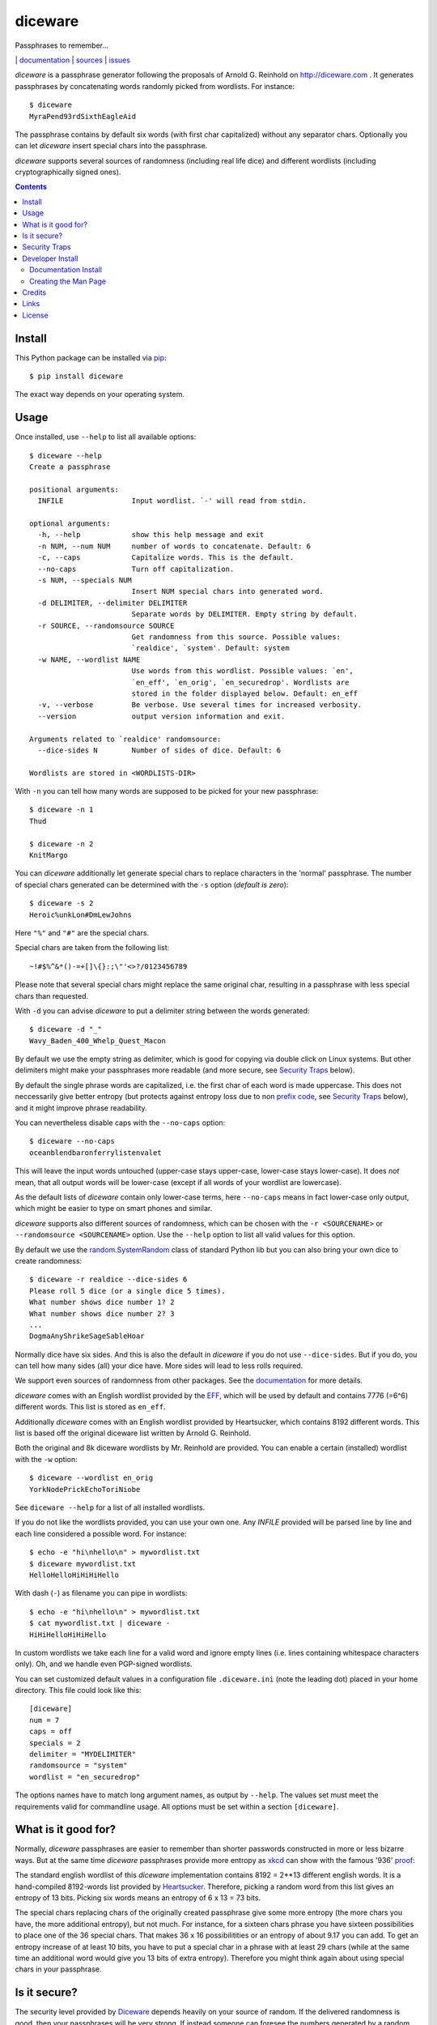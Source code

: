 diceware
========

Passphrases to remember...

|bdg-build|  | `documentation <https://diceware.readthedocs.io/>`_ | `sources <https://github.com/ulif/diceware>`_ | `issues <https://github.com/ulif/diceware/issues>`_

.. |bdg-build| image:: https://travis-ci.org/ulif/diceware.png?branch=master
    :target: https://travis-ci.org/ulif/diceware
    :alt: Build Status

.. |bdg-last-release|  image:: https://img.shields.io/pypi/v/diceware.svg
    :target: https://pypi.python.org/pypi/diceware/
    :alt: Latest Release

.. |bdg-versions| image:: https://img.shields.io/pypi/pyversions/diceware.svg
    :target: https://pypi.python.org/pypi/diceware/
    :alt: Supported Python Versions

.. |bdg-license| image:: https://img.shields.io/pypi/l/diceware.svg
    :target: https://pypi.python.org/pypi/diceware/
    :alt: License

.. |doc-status| image:: https://readthedocs.io/projects/diceware/badge/?version=latest
     :target: https://diceware.readthedocs.io/en/latest/
     :alt: Documentation Status

`diceware` is a passphrase generator following the proposals of
Arnold G. Reinhold on http://diceware.com . It generates passphrases
by concatenating words randomly picked from wordlists. For instance::

  $ diceware
  MyraPend93rdSixthEagleAid

The passphrase contains by default six words (with first char
capitalized) without any separator chars. Optionally you can let
`diceware` insert special chars into the passphrase.

`diceware` supports several sources of randomness (including real life
dice) and different wordlists (including cryptographically signed
ones).

.. contents::


Install
-------

This Python package can be installed via pip_::

  $ pip install diceware

The exact way depends on your operating system.


Usage
-----

Once installed, use ``--help`` to list all available options::

  $ diceware --help
  Create a passphrase

  positional arguments:
    INFILE                Input wordlist. `-' will read from stdin.

  optional arguments:
    -h, --help            show this help message and exit
    -n NUM, --num NUM     number of words to concatenate. Default: 6
    -c, --caps            Capitalize words. This is the default.
    --no-caps             Turn off capitalization.
    -s NUM, --specials NUM
                          Insert NUM special chars into generated word.
    -d DELIMITER, --delimiter DELIMITER
                          Separate words by DELIMITER. Empty string by default.
    -r SOURCE, --randomsource SOURCE
                          Get randomness from this source. Possible values:
                          `realdice', `system'. Default: system
    -w NAME, --wordlist NAME
                          Use words from this wordlist. Possible values: `en',
                          `en_eff', `en_orig', `en_securedrop'. Wordlists are
                          stored in the folder displayed below. Default: en_eff
    -v, --verbose         Be verbose. Use several times for increased verbosity.
    --version             output version information and exit.

  Arguments related to `realdice' randomsource:
    --dice-sides N        Number of sides of dice. Default: 6

  Wordlists are stored in <WORDLISTS-DIR>

With ``-n`` you can tell how many words are supposed to be picked for
your new passphrase::

  $ diceware -n 1
  Thud

  $ diceware -n 2
  KnitMargo

You can `diceware` additionally let generate special chars to replace
characters in the 'normal' passphrase.  The number of special chars
generated can be determined with the ``-s`` option (*default is zero*)::

  $ diceware -s 2
  Heroic%unkLon#DmLewJohns

Here ``"%"`` and ``"#"`` are the special chars.

Special chars are taken from the following list::

  ~!#$%^&*()-=+[]\{}:;\"'<>?/0123456789

Please note that several special chars might replace the same original
char, resulting in a passphrase with less special chars than requested.

With ``-d`` you can advise `diceware` to put a delimiter string
between the words generated::

  $ diceware -d "_"
  Wavy_Baden_400_Whelp_Quest_Macon

By default we use the empty string as delimiter, which is good for
copying via double click on Linux systems. But other delimiters might
make your passphrases more readable (and more secure, see
`Security Traps <#sec-traps>`_ below).

By default the single phrase words are capitalized, i.e. the first
char of each word is made uppercase. This does not neccessarily give
better entropy (but protects against entropy loss due to non `prefix
code`_, see `Security Traps <#sec-traps>`_ below), and it might
improve phrase readability.

You can nevertheless disable caps with the ``--no-caps`` option::

  $ diceware --no-caps
  oceanblendbaronferrylistenvalet

This will leave the input words untouched (upper-case stays upper-case,
lower-case stays lower-case). It does *not* mean, that all output words will be
lower-case (except if all words of your wordlist are lowercase).

As the default lists of `diceware` contain only lower-case terms, here
``--no-caps`` means in fact lower-case only output, which might be easier to
type on smart phones and similar.

`diceware` supports also different sources of randomness, which can be
chosen with the ``-r <SOURCENAME>`` or ``--randomsource <SOURCENAME>``
option. Use the ``--help`` option to list all valid values for this
option.

By default we use the `random.SystemRandom`_ class of standard Python
lib but you can also bring your own dice to create randomness::

  $ diceware -r realdice --dice-sides 6
  Please roll 5 dice (or a single dice 5 times).
  What number shows dice number 1? 2
  What number shows dice number 2? 3
  ...
  DogmaAnyShrikeSageSableHoar

Normally dice have six sides. And this is also the default in
`diceware` if you do not use ``--dice-sides``. But if you do, you can
tell how many sides (all) your dice have. More sides will lead to less
rolls required.

We support even sources of randomness from other packages. See the
`documentation <https://diceware.readthedocs.io/>`_ for more details.

`diceware` comes with an English wordlist provided by the EFF_, which will be
used by default and contains 7776 (=6^6) different words. This list is stored
as ``en_eff``.

Additionally `diceware` comes with an English wordlist provided by Heartsucker,
which contains 8192 different words. This list is based off the original
diceware list written by Arnold G. Reinhold.

Both the original and 8k diceware wordlists by Mr. Reinhold are provided.
You can enable a certain (installed) wordlist with the ``-w`` option::

  $ diceware --wordlist en_orig
  YorkNodePrickEchoToriNiobe

See ``diceware --help`` for a list of all installed wordlists.

If you do not like the wordlists provided, you can use your own
one. Any `INFILE` provided will be parsed line by line and each line
considered a possible word. For instance::

  $ echo -e "hi\nhello\n" > mywordlist.txt
  $ diceware mywordlist.txt
  HelloHelloHiHiHiHello

With dash (``-``) as filename you can pipe in wordlists::

  $ echo -e "hi\nhello\n" > mywordlist.txt
  $ cat mywordlist.txt | diceware -
  HiHiHelloHiHiHello

In custom wordlists we take each line for a valid word and ignore
empty lines (i.e. lines containing whitespace characters only). Oh,
and we handle even PGP-signed wordlists.

You can set customized default values in a configuration file
``.diceware.ini`` (note the leading dot) placed in your home
directory. This file could look like this::

  [diceware]
  num = 7
  caps = off
  specials = 2
  delimiter = "MYDELIMITER"
  randomsource = "system"
  wordlist = "en_securedrop"

The options names have to match long argument names, as output by
``--help``. The values set must meet the requirements valid for
commandline usage. All options must be set within a section
``[diceware]``.


What is it good for?
--------------------

Normally, `diceware` passphrases are easier to remember than shorter
passwords constructed in more or less bizarre ways. But at the same
time `diceware` passphrases provide more entropy as `xkcd`_ can show
with the famous '936' proof_:

.. image:: http://imgs.xkcd.com/comics/password_strength.png
   :align: center
   :target: http://xkcd.com/936/

.. _xkcd: http://xkcd.com/
.. _proof: http://xkcd.com/936/

The standard english wordlist of this `diceware` implementation
contains 8192 = 2**13 different english words. It is a hand-compiled
8192-words list provided by `Heartsucker`_. Therefore, picking a
random word from this list gives an entropy of 13 bits. Picking six
words means an entropy of 6 x 13 = 73 bits.

The special chars replacing chars of the originally created passphrase
give some more entropy (the more chars you have, the more additional
entropy), but not much. For instance, for a sixteen chars phrase you
have sixteen possibilities to place one of the 36 special chars. That
makes 36 x 16 possibilitities or an entropy of about 9.17 you can add.
To get an entropy increase of at least 10 bits, you have to put a
special char in a phrase with at least 29 chars (while at the same
time an additional word would give you 13 bits of extra
entropy). Therefore you might think again about using special chars in
your passphrase.


Is it secure?
-------------

The security level provided by Diceware_ depends heavily on your
source of random. If the delivered randomness is good, then your
passphrases will be very strong. If instead someone can foresee the
numbers generated by a random number generator, your passphrases will
be surprisingly weak.

This Python implementation uses (by default) the
`random.SystemRandom`_ source provided by Python. On Un*x systems it
accesses `/dev/urandom`. You might want to follow reports about
manipulated random number generators in operating systems closely.

The Python API of this package allows usage of other sources of
randomness when generating passphrases. This includes real dice. See
the ``-r`` option.


.. _sec-traps:

Security Traps
--------------

There are issues that might reduce the entropy of the passphrase
generated. One of them is the `prefix code`_ problem:

If the wordlist contains, for example, the words::

   "air", "airport", "portable", "able"

*and* we switched off caps *and* delimiter chars, then `diceware` might
generate a passphrase containing::

   "airportable"

which could come from ``air-portable`` or ``airport-able``. We cannot
tell and an attacker would have less combinations to guess.

To avoid that, you can leave caps enabled (the default), use any word
delimiter except the empty string or use the ``en_eff`` wordlist,
which was checked to be a `prefix code`_ (i.e. it does not contain
words that start with other words in the list).

Each of these measures is sufficient to protect you against the
`prefix code`_ problem.


Developer Install
-----------------

Developers want to `fork me on github`_::

  $ git clone https://github.com/ulif/diceware.git

We recommend to create and activate a virtualenv_ first::

  $ cd diceware/
  $ virtualenv -p /usr/bin/python3.4 py34
  $ source py34/bin/activate
  (py34) $

We support Python versions 2.6, 2.7, 3.3 to 3.6, and pypy.

Now you can create the devel environment::

  (py34) $ python setup.py dev

This will fetch test packages (py.test_). You should be able to run
tests now::

  (py34) $ py.test

If you have also different Python versions installed you can use tox_
for using them all for testing::

  (py34) $ pip install tox   # only once
  (py34) $ tox

Should run tests in all supported Python versions.


Documentation Install
.....................

The docs can be generated with Sphinx_. The needed packages are
installed via::

  (py34) $ python setup.py docs

To create HTML you have to go to the ``docs/`` directory and use the
prepared ``Makefile``::

  (py34) $ cd docs/
  (py34) $ make

This should generate the docs in ``docs/_build/html/``.


Creating the Man Page
.....................

We provide a `ReStructuredTexT`_ template to create a man page. When the
documentation engine is installed (`Sphinx`_, see above), then you can create a
manpage doing::

  (py34) $ rst2man docs/manpage.rst > diceware.1

The template is mainly provided to ease the job of Debian maintainers.
Currently, it is not automatically updated. Dates, authors, synopsis, etc. have
to be updated manually. Information in the manpage may therefore be wrong,
outdated, or simply misleading.


Credits
-------

Arnold G. Reinhold deserves all merits for the working parts of
`Diceware`_. The non-working parts are certainly my fault.

People that helped spotting bugs, providing solutions, etc.:

 - `Conor Schaefer (conorsch) <https://github.com/conorsch>`_
 - Rodolfo Gouveia suggested to activate the ``--delimiter`` option.
 - `@drebs`_ provided patches and discussion for different sources of
   randomness. `@drebs`_ also initiated and performed the packaging of
   `diceware` for the `Debian`_ platform. Many kudos for this work! `@drebs`_
   is also the official Debian maintainer of the `diceware` package.
 - `Heartsucker <https://github.com/heartsucker>`_ hand-compiled and
   added a new english wordlist.
 - `dwcoder <https://github.com/dwcoder>`_ revealed and fixed bugs
   #19, #21, #23. Also showed sound knowledge of (theoretical)
   entropy. A pleasure to work with.
 - `George V. Reilly <https://github.com/georgevreilly>`_ pointed to new
   EFF wordlists.
 - `lieryan <https://github.com/lieryan>`_ brought up the `prefix
   code`_ problem.
 - `LogosOfJ <https://github.com/LogosOfJ>`_ discovered and fixed
   serious `realdice` source of randomness problem.

Many thanks to all of them!


Links
-----

- The Diceware_ home page. Reading definitely recommended!
- `fork me on github`_

Wordlists:

- `Diceware8k list`_ by Arnold G. Reinhold.
- `Diceware SecureDrop list`_ by Heartsucker.
- `EFF large list`_ provided by EFF_.


License
-------

This Python implementation of Diceware, (C) 2015-2017 Uli Fouquet, is
licensed under the GPL v3+.

The Copyright for the Diceware_ idea and the `Diceware8k list`_ are
Copyright by Arnold G. Reinhold. The Copyright for the the `Diceware
SecureDrop list`_ are copyright by Heartsucker. Copyright for the `EFF
large list`_ by `Joseph Bonneau`_ and EFF_. See file LICENSE for
details.

.. _pip: https://pip.pypa.io/en/latest/
.. _`Debian`: https://www.debian.org/
.. _`Diceware8k list`: http://world.std.com/~reinhold/diceware8k.txt
.. _`Diceware`: http://diceware.com/
.. _`Diceware SecureDrop list`: https://github.com/heartsucker/diceware
.. _`@drebs`: https://github.com/drebs
.. _`EFF`: https://eff.org/
.. _`EFF large list`: https://www.eff.org/files/2016/07/18/eff_large_wordlist.txt
.. _`fork me on github`: http://github.com/ulif/diceware/
.. _`Joseph Bonneau`: https://www.eff.org/about/staff/joseph-bonneau
.. _`prefix code`: https://en.wikipedia.org/wiki/Prefix_code
.. _`random.SystemRandom`: https://docs.python.org/3.4/library/random.html#random.SystemRandom
.. _ReStructuredText: http://docutils.sourceforge.net/rst.html
.. _virtualenv: https://virtualenv.pypa.io/
.. _py.test: https://pytest.org/
.. _tox: https://tox.testrun.org/
.. _Sphinx: https://sphinx-doc.org/
